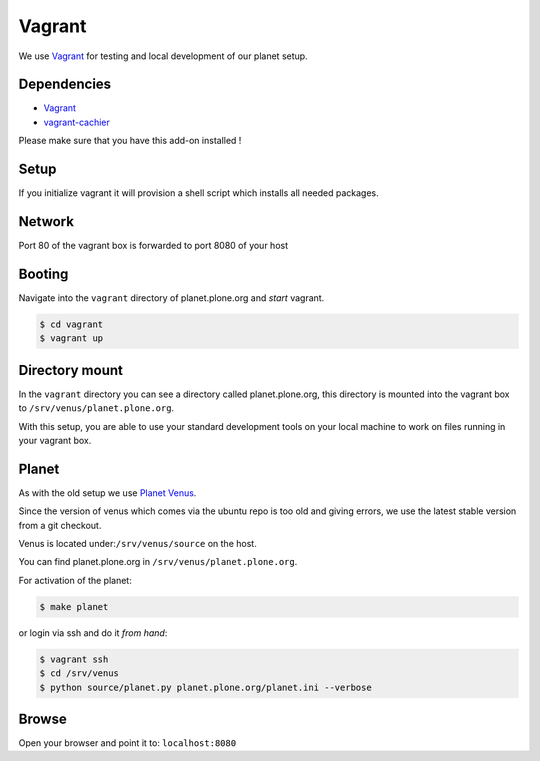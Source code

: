 =======
Vagrant
=======

We use `Vagrant <https://vagrantup.com>`_ for testing and local development of our planet setup.

Dependencies
------------
- `Vagrant <https://vagrantup.com>`_
- `vagrant-cachier <https://github.com/fgrehm/vagrant-cachier>`_

Please make sure that you have this add-on installed !

Setup
-----

If you initialize vagrant it will provision a shell script which installs all needed packages.

Network
-------

Port 80 of the vagrant box is forwarded to port 8080 of your host


Booting
-------

Navigate into the ``vagrant`` directory of planet.plone.org and *start* vagrant.

.. code-block:: bash

	$ cd vagrant
	$ vagrant up

Directory mount
----------------

In the ``vagrant`` directory you can see a directory called planet.plone.org, this directory is mounted into the vagrant box to ``/srv/venus/planet.plone.org``.

With this setup, you are able to use your standard development tools on your local machine to work on files running in your vagrant box.

Planet
------

As with the old setup we use `Planet Venus <http://intertwingly.net/code/venus/>`_.

Since the version of venus which comes via the ubuntu repo is too old and giving errors, we use the latest stable version from a git checkout.

Venus is located under:``/srv/venus/source`` on the host.

You can find planet.plone.org in ``/srv/venus/planet.plone.org``.

For activation of the planet:


.. code-block:: bash

    $ make planet

or login via ssh and do it *from hand*:

.. code-block:: bash

    $ vagrant ssh
    $ cd /srv/venus
    $ python source/planet.py planet.plone.org/planet.ini --verbose



Browse
------

Open your browser and point it to: ``localhost:8080``



